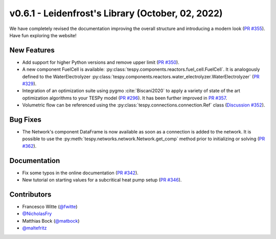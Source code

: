 v0.6.1 - Leidenfrost's Library (October, 02, 2022)
++++++++++++++++++++++++++++++++++++++++++++++++++
We have completely revised the documentation improving the overall structure
and introducing a modern look
(`PR #355 <https://github.com/oemof/tespy/pull/355>`_). Have fun exploring the
website!

New Features
############
- Add support for higher Python versions and remove upper limit
  (`PR #350 <https://github.com/oemof/tespy/pull/350>`_).
- A new component FuelCell is available:
  :py:class:`tespy.components.reactors.fuel_cell.FuelCell`. It is analogously
  defined to the WaterElectrolyzer
  :py:class:`tespy.components.reactors.water_electrolyzer.WaterElectrolyzer`
  (`PR #329 <https://github.com/oemof/tespy/pull/329>`_).
- Integration of an optimization suite using pygmo :cite:`Biscani2020` to apply
  a variety of state of the art optimization algorithms to your TESPy model
  (`PR #296 <https://github.com/oemof/tespy/pull/296>`__). It has been further
  improved in `PR #357 <https://github.com/oemof/tespy/pull/357>`__.
- Volumetric flow can be referenced using the
  :py:class:`tespy.connections.connection.Ref` class
  (`Discussion #352 <https://github.com/oemof/tespy/discussions/352>`__).

Bug Fixes
#########
- The Network's component DataFrame is now available as soon as a connection
  is added to the network. It is possible to use the
  :py:meth:`tespy.networks.network.Network.get_comp` method prior to
  initializing or solving
  (`PR #362 <https://github.com/oemof/tespy/pull/362>`_).

Documentation
#############
- Fix some typos in the online documentation
  (`PR #342 <https://github.com/oemof/tespy/pull/342>`_).
- New tutorial on starting values for a subcritical heat pump setup
  (`PR #346 <https://github.com/oemof/tespy/pull/346>`_).

Contributors
############
- Francesco Witte (`@fwitte <https://github.com/fwitte>`_)
- `@NicholasFry <https://github.com/NicholasFry>`_
- Matthias Bock (`@matbock <https://github.com/matbock>`_)
- `@maltefritz <https://github.com/maltefritz>`_
